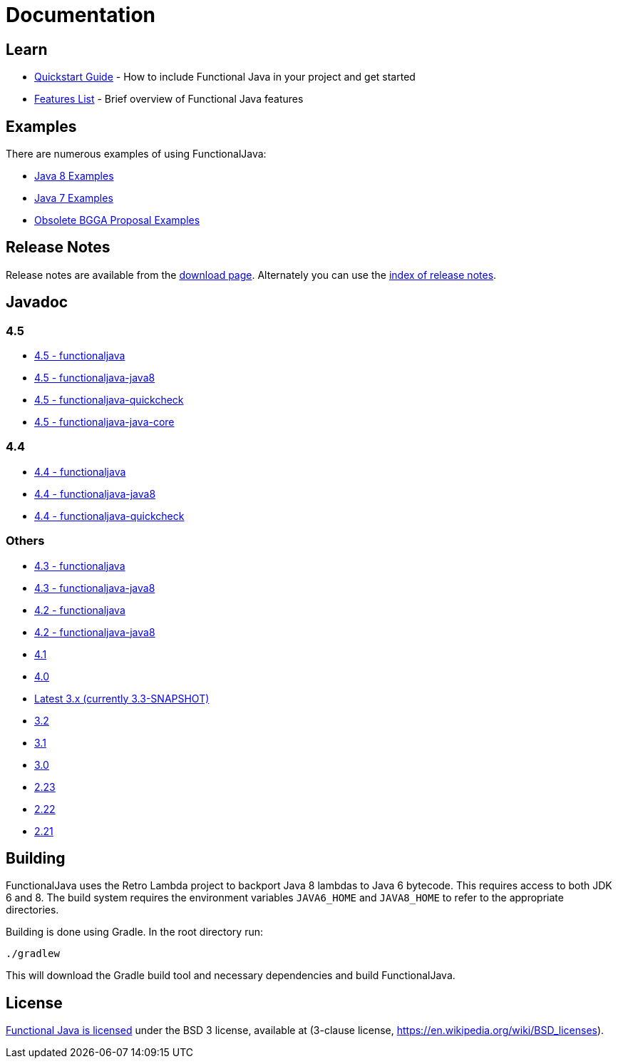 = Documentation
:jbake-type: page
:jbake-tags:
:jbake-status: published

== Learn

* link:quickstart.html[Quickstart Guide] - How to include Functional Java in your project and get started
* link:features.html[Features List] - Brief overview of Functional Java features

== Examples
There are numerous examples of using FunctionalJava:

* link:examples-java8.html[Java 8 Examples]
* link:examples-java7.html[Java 7 Examples]
* link:examples-bgga.html[Obsolete BGGA Proposal Examples]

== Release Notes

Release notes are available from the link:download.html[download page].  Alternately you can use the https://github.com/functionaljava/functionaljava/blob/master/etc/release-notes/[index of release notes].

== Javadoc

=== 4.5

* http://www.functionaljava.org/javadoc/4.5/functionaljava/index.html[4.5 - functionaljava]
* http://www.functionaljava.org/javadoc/4.5/functionaljava-java8/index.html[4.5 - functionaljava-java8]
* http://www.functionaljava.org/javadoc/4.5/functionaljava-quickcheck/index.html[4.5 - functionaljava-quickcheck]
* http://www.functionaljava.org/javadoc/4.5/functionaljava-java-core/index.html[4.5 - functionaljava-java-core]

=== 4.4

* http://www.functionaljava.org/javadoc/4.4/functionaljava/index.html[4.4 - functionaljava]
* http://www.functionaljava.org/javadoc/4.4/functionaljava-java8/index.html[4.4 - functionaljava-java8]
* http://www.functionaljava.org/javadoc/4.4/functionaljava-quickcheck/index.html[4.4 - functionaljava-quickcheck]

=== Others

* http://www.functionaljava.org/javadoc/4.3/functionaljava/index.html[4.3 - functionaljava]
* http://www.functionaljava.org/javadoc/4.3/functionaljava-java8/index.html[4.3 - functionaljava-java8]
* http://www.functionaljava.org/javadoc/4.2/functionaljava/index.html[4.2 - functionaljava]
* http://www.functionaljava.org/javadoc/4.2/functionaljava-java8/index.html[4.2 - functionaljava-java8]
* http://www.functionaljava.org/javadoc/4.1/index.html[4.1]
* http://www.functionaljava.org/javadoc/4.0/index.html[4.0]
* https://functionaljava.ci.cloudbees.com/job/3.x/javadoc/[Latest 3.x (currently 3.3-SNAPSHOT)]
* http://www.functionaljava.org/javadoc/3.2/index.html[3.2]
* http://www.functionaljava.org/javadoc/3.1/index.html[3.1]
* https://functionaljava.googlecode.com/svn/artifacts/3.0/javadoc/index.html[3.0]
* https://functionaljava.googlecode.com/svn/artifacts/2.23/javadoc/index.html[2.23]
* https://functionaljava.googlecode.com/svn/artifacts/2.22/javadoc/index.html[2.22]
* https://functionaljava.googlecode.com/svn/artifacts/2.21/javadoc/index.html[2.21]

== Building

FunctionalJava uses the Retro Lambda project to backport Java 8 lambdas to Java 6 bytecode.  This requires access to both JDK 6 and 8.  The build system requires the environment variables `JAVA6_HOME` and `JAVA8_HOME` to refer to the appropriate directories.

Building is done using Gradle.  In the root directory run:
----
./gradlew
----
This will download the Gradle build tool and necessary dependencies and build FunctionalJava.

== License

link:http://github.com/functionaljava/functionaljava/blob/master/etc/LICENCE[Functional Java is licensed] under the BSD 3 license, available at  (3-clause license, https://en.wikipedia.org/wiki/BSD_licenses[]).
